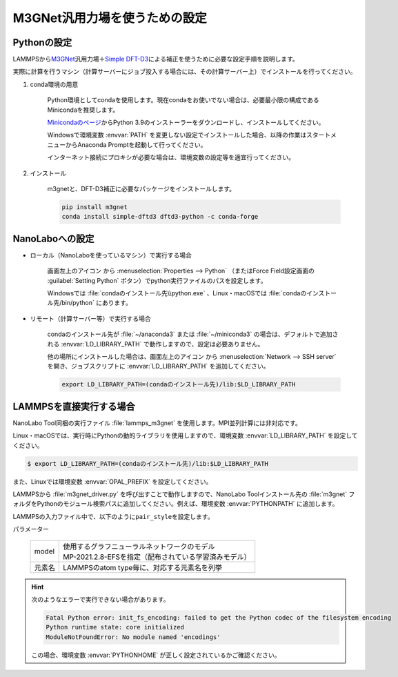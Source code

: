 .. _m3gnet:

===========================================================
M3GNet汎用力場を使うための設定
===========================================================

.. _m3gnetpython:

Pythonの設定
===============

LAMMPSから\ `M3GNet <https://github.com/materialsvirtuallab/m3gnet>`__\ 汎用力場＋\ `Simple DFT-D3 <https://dftd3.readthedocs.io/en/latest/>`_\ による補正を使うために必要な設定手順を説明します。

実際に計算を行うマシン（計算サーバーにジョブ投入する場合には、その計算サーバー上）でインストールを行ってください。

#. conda環境の用意

     Python環境としてcondaを使用します。現在condaをお使いでない場合は、必要最小限の構成であるMinicondaを推奨します。

     `Minicondaのページ <https://docs.conda.io/en/latest/miniconda.html>`_\ からPython 3.9のインストーラーをダウンロードし、インストールしてください。

     Windowsで環境変数 :envvar:`PATH` を変更しない設定でインストールした場合、以降の作業はスタートメニューからAnaconda Promptを起動して行ってください。

     インターネット接続にプロキシが必要な場合は、環境変数の設定等を適宜行ってください。

     .. code-block:: console
      :caption: Windows・認証なしの例

      set HTTP_PROXY=http://host:port
      set HTTPS_PROXY=http://host:port

     .. code-block:: console
      :caption: Linux・認証ありの例

      export HTTP_PROXY=http://user:pass@host:port
      export HTTPS_PROXY=http://user:pass@host:port

#. インストール

     m3gnetと、DFT-D3補正に必要なパッケージをインストールします。

     .. code-block:: console

         pip install m3gnet
         conda install simple-dftd3 dftd3-python -c conda-forge

.. _m3gnetnanolabo:

NanoLaboへの設定
====================

- ローカル（NanoLaboを使っているマシン）で実行する場合

      画面左上のアイコン |mainmenuicon| から :menuselection:`Properties --> Python` （またはForce Field設定画面の :guilabel:`Setting Python` ボタン）でpython実行ファイルのパスを設定します。

      Windowsでは :file:`condaのインストール先\\python.exe` 、Linux・macOSでは :file:`condaのインストール先/bin/python` にあります。

- リモート（計算サーバー等）で実行する場合

     condaのインストール先が :file:`~/anaconda3` または :file:`~/miniconda3` の場合は、デフォルトで追加される :envvar:`LD_LIBRARY_PATH` で動作しますので、設定は必要ありません。

     他の場所にインストールした場合は、画面左上のアイコン |mainmenuicon| から :menuselection:`Network --> SSH server` を開き、ジョブスクリプトに :envvar:`LD_LIBRARY_PATH` を追加してください。

     .. code-block:: console

         export LD_LIBRARY_PATH=(condaのインストール先)/lib:$LD_LIBRARY_PATH

.. |mainmenuicon| image:: /img/mainmenuicon.png

.. _m3gnetlammps:

LAMMPSを直接実行する場合
===========================

NanoLabo Tool同梱の実行ファイル :file:`lammps_m3gnet` を使用します。MPI並列計算には非対応です。

Linux・macOSでは、実行時にPythonの動的ライブラリを使用しますので、環境変数 :envvar:`LD_LIBRARY_PATH` を設定してください。

.. code-block:: console

 $ export LD_LIBRARY_PATH=(condaのインストール先)/lib:$LD_LIBRARY_PATH

また、Linuxでは環境変数 :envvar:`OPAL_PREFIX` を設定してください。

.. code-block:: console
 :caption: デフォルトの場所にインストールした場合の例

 $ export OPAL_PREFIX=/opt/AdvanceSoft/NanoLabo/exec.LINUX/mpi

LAMMPSから :file:`m3gnet_driver.py` を呼び出すことで動作しますので、NanoLabo Toolインストール先の :file:`m3gnet` フォルダをPythonのモジュール検索パスに追加してください。例えば、環境変数 :envvar:`PYTHONPATH` に追加します。

.. code-block:: console
 :caption: Linuxの例

 $ export PYTHONPATH=(NanoLabo Toolのインストール先)/m3gnet:$PYTHONPATH

LAMMPSの入力ファイル中で、以下のように\ ``pair_style``\ を設定します。

.. code-block:: none
 :caption: M3GNet

 pair_style m3gnet
 pair_coeff * * <model> <元素名1 元素名2 ...>

.. code-block:: none
 :caption: M3GNet + DFT-D3による補正

 pair_style m3gnet/d3
 pair_coeff * * <model> <元素名1 元素名2 ...>

パラメーター

 .. table::
  :widths: auto

  +--------------------+-------------------------------------------------------------------------------------------------+
  | model              || 使用するグラフニューラルネットワークのモデル                                                   |
  |                    || MP-2021.2.8-EFSを指定（配布されている学習済みモデル）                                          |
  +--------------------+-------------------------------------------------------------------------------------------------+
  | 元素名             | LAMMPSのatom type毎に、対応する元素名を列挙                                                     |
  +--------------------+-------------------------------------------------------------------------------------------------+

.. hint::

 次のようなエラーで実行できない場合があります。

 .. code-block:: none

  Fatal Python error: init_fs_encoding: failed to get the Python codec of the filesystem encoding
  Python runtime state: core initialized
  ModuleNotFoundError: No module named 'encodings'

 この場合、環境変数 :envvar:`PYTHONHOME` が正しく設定されているかご確認ください。

 .. code-block:: console
  :caption: Windowsの例

  set PYTHONHOME=(condaのインストール先)
